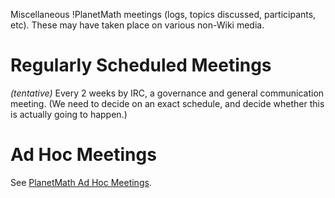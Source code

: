#+STARTUP: showeverything logdone
#+options: num:nil

Miscellaneous !PlanetMath meetings (logs, topics discussed, participants, etc).  These may have taken
place on various non-Wiki media.

* Regularly Scheduled Meetings

/(tentative)/ Every 2 weeks by IRC, a governance and general communication meeting.  (We need to decide on an exact schedule, and decide whether this is actually going to happen.)

* Ad Hoc Meetings

See [[file:PlanetMath Ad Hoc Meetings.org][PlanetMath Ad Hoc Meetings]].
